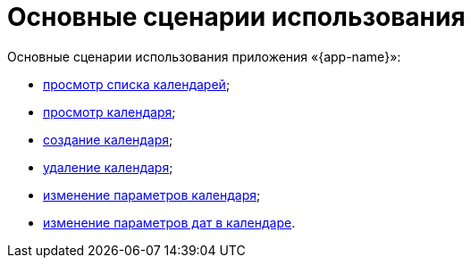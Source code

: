 = Основные сценарии использования

Основные сценарии использования приложения «{app-name}»:

* xref:workspace-user-guide/user-flows/user-flow-1-view-calendar-list.adoc[просмотр списка календарей];

* xref:workspace-user-guide/user-flows/user-flow-2-view-calendar.adoc[просмотр календаря];

* xref:workspace-user-guide/user-flows/user-flow-3-create-calendar.adoc[создание календаря];

* xref:workspace-user-guide/user-flows/user-flow-4-delete-calendar.adoc[удаление календаря];

* xref:workspace-user-guide/user-flows/user-flow-5-change-calendar-settings.adoc[изменение параметров календаря];

* xref:workspace-user-guide/user-flows/user-flow-6-change-date-settings.adoc[изменение параметров дат в календаре].

